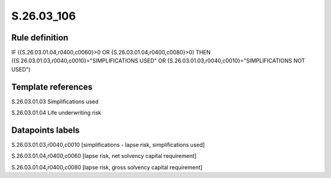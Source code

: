 ===========
S.26.03_106
===========

Rule definition
---------------

IF ({S.26.03.01.04,r0400,c0060}>0 OR {S.26.03.01.04,r0400,c0080}>0) THEN ({S.26.03.01.03,r0040,c0010}="SIMPLIFICATIONS USED" OR {S.26.03.01.03,r0040,c0010}="SIMPLIFICATIONS NOT USED")


Template references
-------------------

S.26.03.01.03 Simplifications used

S.26.03.01.04 Life underwriting risk


Datapoints labels
-----------------

S.26.03.01.03,r0040,c0010 [simplifications - lapse risk, simplifications used]

S.26.03.01.04,r0400,c0060 [lapse risk, net solvency capital requirement]

S.26.03.01.04,r0400,c0080 [lapse risk, gross solvency capital requirement]




